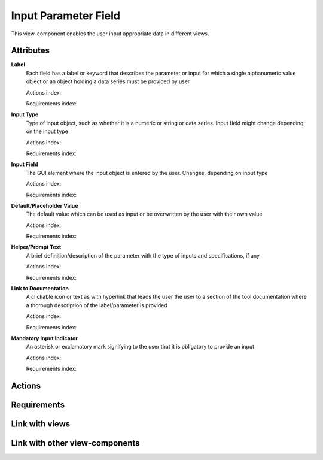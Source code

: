 Input Parameter Field
---------------------

This view-component enables the user input appropriate data in different views.

Attributes
^^^^^^^^^^

**Label**
    Each field has a label or keyword that describes the parameter or input for which a single alphanumeric value object
    or an object holding a data series must be provided by user

    Actions index:

    Requirements index:

**Input Type**
    Type of input object, such as whether it is a numeric or string or data series. Input field might change depending on
    the input type

    Actions index:

    Requirements index:


**Input Field**
    The GUI element where the input object is entered by the user. Changes, depending on input type

    Actions index:

    Requirements index:

**Default/Placeholder Value**
    The default value which can be used as input or be overwritten by the user with their own value

    Actions index:

    Requirements index:

**Helper/Prompt Text**
    A brief definition/description of the parameter with the type of inputs and specifications, if any

    Actions index:

    Requirements index:

**Link to Documentation**
    A clickable icon or text as with hyperlink that leads the user the user to a section of the tool documentation where
    a thorough description of the label/parameter is provided

    Actions index:

    Requirements index:

**Mandatory Input Indicator**
    An asterisk or exclamatory mark signifying to the user that it is obligatory to provide an input

    Actions index:

    Requirements index:



Actions
^^^^^^^



Requirements
^^^^^^^^^^^^


Link with views
^^^^^^^^^^^^^^^


Link with other view-components
^^^^^^^^^^^^^^^^^^^^^^^^^^^^^^^
